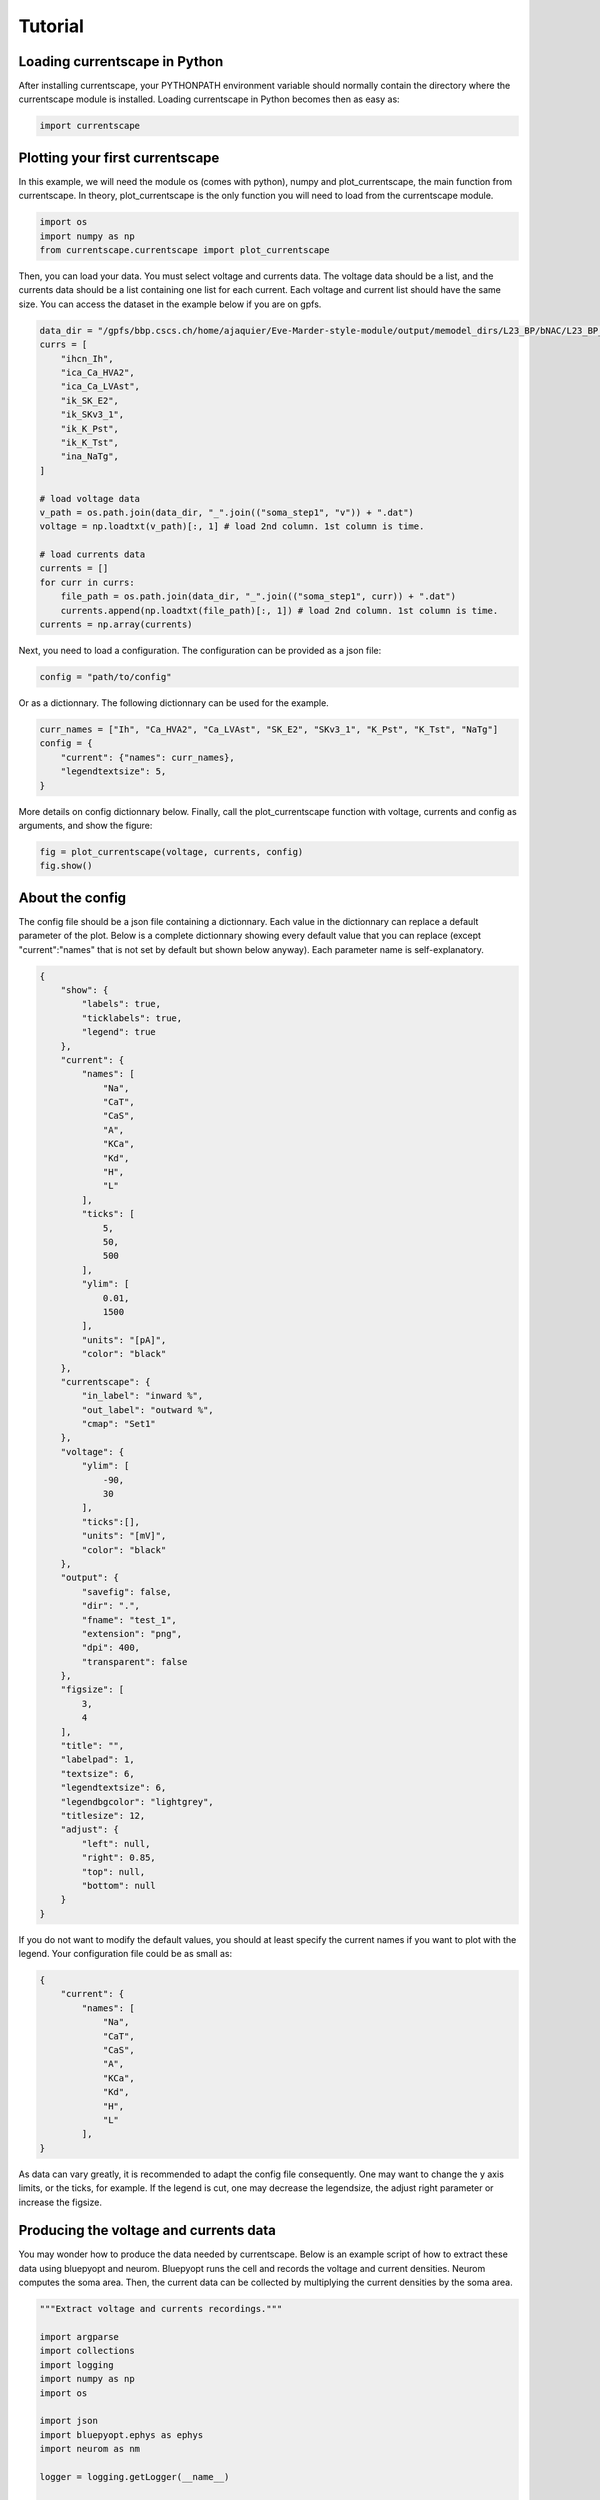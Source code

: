 ********
Tutorial
********

Loading currentscape in Python
==============================

After installing currentscape, your PYTHONPATH environment variable should normally
contain the directory where the currentscape module is installed. Loading currentscape
in Python becomes then as easy as:

.. code-block:: python

        import currentscape

Plotting your first currentscape
================================

In this example, we will need the module os (comes with python),
numpy and plot_currentscape, 
the main function from currentscape. In theory, plot_currentscape
is the only function you will need to load from the currentscape module.

.. code-block:: python

        import os
        import numpy as np
        from currentscape.currentscape import plot_currentscape

Then, you can load your data. You must select voltage and currents data.
The voltage data should be a list, and the currents data should be a list
containing one list for each current. Each voltage and current list should have the same size.
You can access the dataset in the example
below if you are on gpfs.

.. code-block:: python

        data_dir = "/gpfs/bbp.cscs.ch/home/ajaquier/Eve-Marder-style-module/output/memodel_dirs/L23_BP/bNAC/L23_BP_bNAC_150/python_recordings"
        currs = [
            "ihcn_Ih",
            "ica_Ca_HVA2",
            "ica_Ca_LVAst",
            "ik_SK_E2",
            "ik_SKv3_1",
            "ik_K_Pst",
            "ik_K_Tst",
            "ina_NaTg",
        ]

        # load voltage data
        v_path = os.path.join(data_dir, "_".join(("soma_step1", "v")) + ".dat")
        voltage = np.loadtxt(v_path)[:, 1] # load 2nd column. 1st column is time.

        # load currents data
        currents = []
        for curr in currs:
            file_path = os.path.join(data_dir, "_".join(("soma_step1", curr)) + ".dat")
            currents.append(np.loadtxt(file_path)[:, 1]) # load 2nd column. 1st column is time.
        currents = np.array(currents)

Next, you need to load a configuration. The configuration can be provided as a json file:

.. code-block:: python

        config = "path/to/config"

Or as a dictionnary. The following dictionnary can be used for the example.

.. code-block:: python

        curr_names = ["Ih", "Ca_HVA2", "Ca_LVAst", "SK_E2", "SKv3_1", "K_Pst", "K_Tst", "NaTg"]
        config = {
            "current": {"names": curr_names},
            "legendtextsize": 5,
        }

More details on config dictionnary below.
Finally, call the plot_currentscape function
with voltage, currents and config as arguments, 
and show the figure:

.. code-block:: python

        fig = plot_currentscape(voltage, currents, config)
        fig.show()


About the config
================

The config file should be a json file containing a dictionnary.
Each value in the dictionnary can replace a default parameter of the plot.
Below is a complete dictionnary showing every default value that you can replace
(except "current":"names" that is not set by default but shown below anyway).
Each parameter name is self-explanatory.

.. code-block:: JSON

        {
            "show": {
                "labels": true,
                "ticklabels": true,
                "legend": true
            },
            "current": {
                "names": [
                    "Na",
                    "CaT",
                    "CaS",
                    "A",
                    "KCa",
                    "Kd",
                    "H",
                    "L"
                ],
                "ticks": [
                    5,
                    50,
                    500
                ],
                "ylim": [
                    0.01,
                    1500
                ],
                "units": "[pA]",
                "color": "black"
            },
            "currentscape": {
                "in_label": "inward %",
                "out_label": "outward %",
                "cmap": "Set1"
            },
            "voltage": {
                "ylim": [
                    -90,
                    30
                ],
                "ticks":[],
                "units": "[mV]",
                "color": "black"
            },
            "output": {
                "savefig": false,
                "dir": ".",
                "fname": "test_1",
                "extension": "png",
                "dpi": 400,
                "transparent": false
            },
            "figsize": [
                3,
                4
            ],
            "title": "",
            "labelpad": 1,
            "textsize": 6,
            "legendtextsize": 6,
            "legendbgcolor": "lightgrey",
            "titlesize": 12,
            "adjust": {
                "left": null,
                "right": 0.85,
                "top": null,
                "bottom": null
            }
        }

If you do not want to modify the default values, you should at least specify the current names if you want to plot with the legend.
Your configuration file could be as small as:

.. code-block:: JSON

        {
            "current": {
                "names": [
                    "Na",
                    "CaT",
                    "CaS",
                    "A",
                    "KCa",
                    "Kd",
                    "H",
                    "L"
                ],
        }


As data can vary greatly, it is recommended to adapt the config file consequently.
One may want to change the y axis limits, or the ticks, for example.
If the legend is cut, one may decrease the legendsize, the adjust right parameter or increase the figsize.

Producing the voltage and currents data
=======================================

You may wonder how to produce the data needed by currentscape.
Below is an example script of how to extract these data using bluepyopt and neurom.
Bluepyopt runs the cell and records the voltage and current densities.
Neurom computes the soma area.
Then, the current data can be collected by multiplying the current densities by the soma area.

.. code-block:: python

        """Extract voltage and currents recordings."""

        import argparse
        import collections
        import logging
        import numpy as np
        import os

        import json
        import bluepyopt.ephys as ephys
        import neurom as nm

        logger = logging.getLogger(__name__)


        class RecordingCustom(ephys.recordings.CompRecording):
            """Response to stimulus with recording every 0.1 ms."""

            def __init__(self, name=None, location=None, variable="v"):
                """Constructor.

                Args:
                    name (str): name of this object
                    location (Location): location in the model of the recording
                    variable (str): which variable to record from (e.g. 'v')
                """
                super(RecordingCustom, self).__init__(
                    name=name, location=location, variable=variable
                )

            def instantiate(self, sim=None, icell=None):
                """Instantiate recording."""
                logger.debug(
                    "Adding compartment recording of %s at %s", self.variable, self.location
                )

                self.varvector = sim.neuron.h.Vector()
                seg = self.location.instantiate(sim=sim, icell=icell)
                self.varvector.record(getattr(seg, "_ref_%s" % self.variable), 0.1)

                self.tvector = sim.neuron.h.Vector()
                self.tvector.record(sim.neuron.h._ref_t, 0.1)  # pylint: disable=W0212

                self.instantiated = True


        def multi_locations(sectionlist):
            """Define mechanisms."""
            if sectionlist == "alldend":
                seclist_locs = [
                    ephys.locations.NrnSeclistLocation("apical", seclist_name="apical"),
                    ephys.locations.NrnSeclistLocation("basal", seclist_name="basal"),
                ]
            elif sectionlist == "somadend":
                seclist_locs = [
                    ephys.locations.NrnSeclistLocation("apical", seclist_name="apical"),
                    ephys.locations.NrnSeclistLocation("basal", seclist_name="basal"),
                    ephys.locations.NrnSeclistLocation("somatic", seclist_name="somatic"),
                ]
            elif sectionlist == "somaxon":
                seclist_locs = [
                    ephys.locations.NrnSeclistLocation("axonal", seclist_name="axonal"),
                    ephys.locations.NrnSeclistLocation("somatic", seclist_name="somatic"),
                ]
            elif sectionlist == "allact":
                seclist_locs = [
                    ephys.locations.NrnSeclistLocation("apical", seclist_name="apical"),
                    ephys.locations.NrnSeclistLocation("basal", seclist_name="basal"),
                    ephys.locations.NrnSeclistLocation("somatic", seclist_name="somatic"),
                    ephys.locations.NrnSeclistLocation("axonal", seclist_name="axonal"),
                ]
            else:
                seclist_locs = [
                    ephys.locations.NrnSeclistLocation(sectionlist, seclist_name=sectionlist)
                ]

            return seclist_locs


        def load_mechanisms(mechs_filename):
            """Define mechanisms."""
            with open(mechs_filename) as mechs_file:
                mech_definitions = json.load(
                    mechs_file, object_pairs_hook=collections.OrderedDict
                )["mechanisms"]

            mechanisms_list = []
            for sectionlist, channels in mech_definitions.items():

                seclist_locs = multi_locations(sectionlist)

                for channel in channels["mech"]:
                    mechanisms_list.append(
                        ephys.mechanisms.NrnMODMechanism(
                            name="%s.%s" % (channel, sectionlist),
                            mod_path=None,
                            suffix=channel,
                            locations=seclist_locs,
                            preloaded=True,
                        )
                    )

            return mechanisms_list


        def define_parameters(params_filename):
            """Define parameters."""
            parameters = []

            with open(params_filename) as params_file:
                definitions = json.load(params_file, object_pairs_hook=collections.OrderedDict)

            # set distributions
            distributions = collections.OrderedDict()
            distributions["uniform"] = ephys.parameterscalers.NrnSegmentLinearScaler()

            distributions_definitions = definitions["distributions"]
            for distribution, definition in distributions_definitions.items():

                if "parameters" in definition:
                    dist_param_names = definition["parameters"]
                else:
                    dist_param_names = None
                distributions[
                    distribution
                ] = ephys.parameterscalers.NrnSegmentSomaDistanceScaler(
                    name=distribution,
                    distribution=definition["fun"],
                    dist_param_names=dist_param_names,
                )

            params_definitions = definitions["parameters"]

            if "__comment" in params_definitions:
                del params_definitions["__comment"]

            for sectionlist, params in params_definitions.items():
                if sectionlist == "global":
                    seclist_locs = None
                    is_global = True
                    is_dist = False
                elif "distribution_" in sectionlist:
                    is_dist = True
                    seclist_locs = None
                    is_global = False
                    dist_name = sectionlist.split("distribution_")[1]
                    dist = distributions[dist_name]
                else:
                    seclist_locs = multi_locations(sectionlist)
                    is_global = False
                    is_dist = False

                bounds = None
                value = None
                for param_config in params:
                    param_name = param_config["name"]

                    if isinstance(param_config["val"], (list, tuple)):
                        is_frozen = False
                        bounds = param_config["val"]
                        value = None

                    else:
                        is_frozen = True
                        value = param_config["val"]
                        bounds = None

                    if is_global:
                        parameters.append(
                            ephys.parameters.NrnGlobalParameter(
                                name=param_name,
                                param_name=param_name,
                                frozen=is_frozen,
                                bounds=bounds,
                                value=value,
                            )
                        )
                    elif is_dist:
                        parameters.append(
                            ephys.parameters.MetaParameter(
                                name="%s.%s" % (param_name, sectionlist),
                                obj=dist,
                                attr_name=param_name,
                                frozen=is_frozen,
                                bounds=bounds,
                                value=value,
                            )
                        )

                    else:
                        if "dist" in param_config:
                            dist = distributions[param_config["dist"]]
                            use_range = True
                        else:
                            dist = distributions["uniform"]
                            use_range = False

                        if use_range:
                            parameters.append(
                                ephys.parameters.NrnRangeParameter(
                                    name="%s.%s" % (param_name, sectionlist),
                                    param_name=param_name,
                                    value_scaler=dist,
                                    value=value,
                                    bounds=bounds,
                                    frozen=is_frozen,
                                    locations=seclist_locs,
                                )
                            )
                        else:
                            parameters.append(
                                ephys.parameters.NrnSectionParameter(
                                    name="%s.%s" % (param_name, sectionlist),
                                    param_name=param_name,
                                    value_scaler=dist,
                                    value=value,
                                    bounds=bounds,
                                    frozen=is_frozen,
                                    locations=seclist_locs,
                                )
                            )

            return parameters


        def define_protocols(cell, var_list):
            """Define Protocols."""
            # load config
            cvcode_active = False

            # recording location
            soma_loc = ephys.locations.NrnSeclistCompLocation(
                name="soma", seclist_name="somatic", sec_index=0, comp_x=0.5
            )

            step_protocols = []

            # load config data
            total_duration = 3000
            step_delay = 700
            step_duration = 2000
            hold_step_delay = 0
            hold_step_duration = 3000

            # protocol names
            protocol_names = ["step{}".format(x) for x in range(1, 4)]

            # define current amplitude data
            amplitudes = [
                0.0378085112412,
                0.0504113483216,
                0.063014185402,
            ]  # do not take 1st value (hypamp)
            hypamp = -0.0144071499339
            for protocol_name, amplitude in zip(protocol_names, amplitudes):
                # use RecordingCustom to sample time, voltage every 0.1 ms.
                rec = []
                for var in var_list:
                    rec.append(
                        RecordingCustom(
                            name=protocol_name + "_" + var, location=soma_loc, variable=var
                        )
                    )

                # create step stimulus
                stim = ephys.stimuli.NrnSquarePulse(
                    step_amplitude=amplitude,
                    step_delay=step_delay,
                    step_duration=step_duration,
                    location=soma_loc,
                    total_duration=total_duration,
                )

                # create holding stimulus
                hold_stim = ephys.stimuli.NrnSquarePulse(
                    step_amplitude=hypamp,
                    step_delay=hold_step_delay,
                    step_duration=hold_step_duration,
                    location=soma_loc,
                    total_duration=total_duration,
                )

                # create protocol
                stims = [stim, hold_stim]
                protocol = ephys.protocols.SweepProtocol(
                    protocol_name, stims, rec, cvcode_active
                )

                step_protocols.append(protocol)

            return ephys.protocols.SequenceProtocol("twostep", protocols=step_protocols)


        def main():
            """Main."""

            # output directory
            output_dir = "output_example"
            # create output directory if needed
            if not os.path.isdir(output_dir):
                os.makedirs(output_dir)

            base_dir_1 = "/gpfs/bbp.cscs.ch/home/ajaquier/Eve-Marder-style-module/output"
            base_dir_2 = os.path.join(base_dir_1, "memodel_dirs/L23_BP/bNAC/L23_BP_bNAC_150")
            emodel = "bNAC_L23SBC"

            # load morphology
            morph_path = os.path.join(
                base_dir_2,
                "morphology",
                "C230998A-I3_-_Scale_x1.000_y0.975_z1.000_-_Clone_2.asc",
            )
            morph = ephys.morphologies.NrnFileMorphology(morph_path)

            # load mechanisms
            params_filename = os.path.join(base_dir_1, "config", "params", "int.json")
            mechs = load_mechanisms(params_filename)

            # load parameters
            with open(os.path.join(base_dir_1, "config", "params", "final.json"), "r") as f:
                params_file = json.load(f)
            data = params_file[emodel]
            release_params = data["params"]

            params = define_parameters(params_filename)

            # create cell
            cell = ephys.models.CellModel(name=emodel, morph=morph, mechs=mechs, params=params)

            # simulator
            sim = ephys.simulators.NrnSimulator(dt=0.025)

            # create protocols
            # voltage and currents to be recorded
            var_list = [
                "v",
                "ihcn_Ih",
                # "ica_Ca_HVA",
                "ica_Ca_HVA2",
                "ica_Ca_LVAst",
                "ik_K_Pst",
                "ik_K_Tst",
                # "ik_KdShu2007",
                # "ina_Nap_Et2",
                "ina_NaTg",
                # "ina_NaTg2",
                "ik_SK_E2",
                "ik_SKv3_1",
                # "ik_StochKv2",
                # "ik_StochKv3",
            ]
            protocols = define_protocols(cell, var_list)

            # run
            print("Python Recordings Running...")

            responses = protocols.run(cell_model=cell, param_values=release_params, sim=sim)

            # get soma area
            nrn = nm.load_neuron(morph_path)
            soma_area = nm.get("soma_surface_areas", nrn)[0]

            for key, resp in responses.items():
                output_path = os.path.join(output_dir, "soma_" + key + ".dat")

                time = np.array(resp["time"])
                soma_data = np.array(resp["voltage"])  # can be voltage or current density
                if key[-2:] != "_v":  # current, not voltage
                    soma_data = 10 * soma_area * soma_data  # turn mA/cm2 into pA

                np.savetxt(output_path, np.transpose(np.vstack((time, soma_data))))

            print("Python Recordings Done")


        if __name__ == "__main__":
            main()

